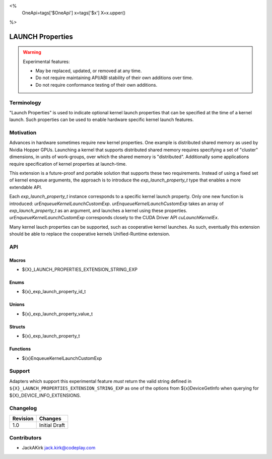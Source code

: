 <%
    OneApi=tags['$OneApi']
    x=tags['$x']
    X=x.upper()
%>

.. _experimental-launch-properties:

================================================================================
LAUNCH Properties
================================================================================

.. warning::

    Experimental features:

    *   May be replaced, updated, or removed at any time.
    *   Do not require maintaining API/ABI stability of their own additions over
        time.
    *   Do not require conformance testing of their own additions.


Terminology
--------------------------------------------------------------------------------
"Launch Properties" is used to indicate optional kernel launch properties that
can be specified at the time of a kernel launch. Such properties can be used to
enable hardware specific kernel launch features.

Motivation
--------------------------------------------------------------------------------
Advances in hardware sometimes require new kernel properties. One example is
distributed shared memory as used by Nvidia Hopper GPUs. Launching a kernel
that supports distributed shared memory requires specifying a set of "cluster"
dimensions, in units of work-groups, over which the shared memory is
"distributed". Additionally some applications require specification of kernel
properties at launch-time.

This extension is a future-proof and portable solution that supports these two
requirements. Instead of using a fixed set of kernel enqueue arguments, the
approach is to introduce the `exp_launch_property_t` type that enables a more
extendable API.

Each `exp_launch_property_t` instance corresponds to a specific kernel launch
property.
Only one new function is introduced: `urEnqueueKernelLaunchCustomExp`.
`urEnqueueKernelLaunchCustomExp` takes an array of `exp_launch_property_t` as
an argument, and launches a kernel using these properties.
`urEnqueueKernelLaunchCustomExp` corresponds closely to the CUDA Driver API
`cuLaunchKernelEx`.

Many kernel lauch properties can be supported, such as cooperative kernel
launches. As such, eventually this extension should be able to replace the
cooperative kernels Unified-Runtime extension.

API
--------------------------------------------------------------------------------

Macros
~~~~~~~~~~~~~~~~~~~~~~~~~~~~~~~~~~~~~~~~~~~~~~~~~~~~~~~~~~~~~~~~~~~~~~~~~~~~~~~

* ${X}_LAUNCH_PROPERTIES_EXTENSION_STRING_EXP

Enums
~~~~~~~~~~~~~~~~~~~~~~~~~~~~~~~~~~~~~~~~~~~~~~~~~~~~~~~~~~~~~~~~~~~~~~~~~~~~~~~~

* ${x}_exp_launch_property_id_t

Unions
~~~~~~~~~~~~~~~~~~~~~~~~~~~~~~~~~~~~~~~~~~~~~~~~~~~~~~~~~~~~~~~~~~~~~~~~~~~~~~~~

* ${x}_exp_launch_property_value_t

Structs
~~~~~~~~~~~~~~~~~~~~~~~~~~~~~~~~~~~~~~~~~~~~~~~~~~~~~~~~~~~~~~~~~~~~~~~~~~~~~~~~

* ${x}_exp_launch_property_t

Functions
~~~~~~~~~~~~~~~~~~~~~~~~~~~~~~~~~~~~~~~~~~~~~~~~~~~~~~~~~~~~~~~~~~~~~~~~~~~~~~~~

* ${x}EnqueueKernelLaunchCustomExp

Support
--------------------------------------------------------------------------------

Adapters which support this experimental feature *must* return the valid string
defined in ``${X}_LAUNCH_PROPERTIES_EXTENSION_STRING_EXP`` as one of the options from
${x}DeviceGetInfo when querying for ${X}_DEVICE_INFO_EXTENSIONS.

Changelog
--------------------------------------------------------------------------------

+-----------+---------------------------------------------+
| Revision  | Changes                                     |
+===========+=============================================+
| 1.0       | Initial Draft                               |
+-----------+---------------------------------------------+

Contributors
--------------------------------------------------------------------------------

* JackAKirk `jack.kirk@codeplay.com <jack.kirk@codeplay.com>`_
